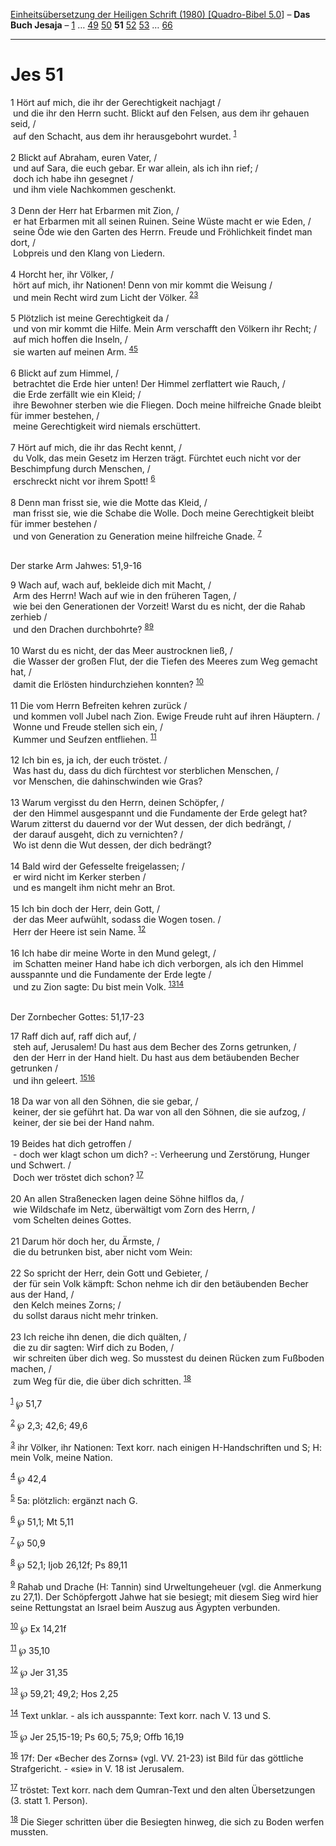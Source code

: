 :PROPERTIES:
:ID:       f928b7a6-712c-44af-ba24-450bc23abe58
:END:
<<navbar>>
[[../index.html][Einheitsübersetzung der Heiligen Schrift (1980)
[Quadro-Bibel 5.0]]] -- *Das Buch Jesaja* -- [[file:Jes_1.html][1]] ...
[[file:Jes_49.html][49]] [[file:Jes_50.html][50]] *51*
[[file:Jes_52.html][52]] [[file:Jes_53.html][53]] ...
[[file:Jes_66.html][66]]

--------------

* Jes 51
  :PROPERTIES:
  :CUSTOM_ID: jes-51
  :END:

<<verses>>

<<v1>>
1 Hört auf mich, die ihr der Gerechtigkeit nachjagt /\\
 und die ihr den Herrn sucht. Blickt auf den Felsen, aus dem ihr gehauen
seid, /\\
 auf den Schacht, aus dem ihr herausgebohrt wurdet. ^{[[#fn1][1]]}\\
\\

<<v2>>
2 Blickt auf Abraham, euren Vater, /\\
 und auf Sara, die euch gebar. Er war allein, als ich ihn rief; /\\
 doch ich habe ihn gesegnet /\\
 und ihm viele Nachkommen geschenkt.\\
\\

<<v3>>
3 Denn der Herr hat Erbarmen mit Zion, /\\
 er hat Erbarmen mit all seinen Ruinen. Seine Wüste macht er wie Eden,
/\\
 seine Öde wie den Garten des Herrn. Freude und Fröhlichkeit findet man
dort, /\\
 Lobpreis und den Klang von Liedern.\\
\\

<<v4>>
4 Horcht her, ihr Völker, /\\
 hört auf mich, ihr Nationen! Denn von mir kommt die Weisung /\\
 und mein Recht wird zum Licht der Völker. ^{[[#fn2][2]][[#fn3][3]]}\\
\\

<<v5>>
5 Plötzlich ist meine Gerechtigkeit da /\\
 und von mir kommt die Hilfe. Mein Arm verschafft den Völkern ihr Recht;
/\\
 auf mich hoffen die Inseln, /\\
 sie warten auf meinen Arm. ^{[[#fn4][4]][[#fn5][5]]}\\
\\

<<v6>>
6 Blickt auf zum Himmel, /\\
 betrachtet die Erde hier unten! Der Himmel zerflattert wie Rauch, /\\
 die Erde zerfällt wie ein Kleid; /\\
 ihre Bewohner sterben wie die Fliegen. Doch meine hilfreiche Gnade
bleibt für immer bestehen, /\\
 meine Gerechtigkeit wird niemals erschüttert.\\
\\

<<v7>>
7 Hört auf mich, die ihr das Recht kennt, /\\
 du Volk, das mein Gesetz im Herzen trägt. Fürchtet euch nicht vor der
Beschimpfung durch Menschen, /\\
 erschreckt nicht vor ihrem Spott! ^{[[#fn6][6]]}\\
\\

<<v8>>
8 Denn man frisst sie, wie die Motte das Kleid, /\\
 man frisst sie, wie die Schabe die Wolle. Doch meine Gerechtigkeit
bleibt für immer bestehen /\\
 und von Generation zu Generation meine hilfreiche Gnade.
^{[[#fn7][7]]}\\
\\

<<v9>>
**** Der starke Arm Jahwes: 51,9-16
     :PROPERTIES:
     :CUSTOM_ID: der-starke-arm-jahwes-519-16
     :END:
9 Wach auf, wach auf, bekleide dich mit Macht, /\\
 Arm des Herrn! Wach auf wie in den früheren Tagen, /\\
 wie bei den Generationen der Vorzeit! Warst du es nicht, der die Rahab
zerhieb /\\
 und den Drachen durchbohrte? ^{[[#fn8][8]][[#fn9][9]]}\\
\\

<<v10>>
10 Warst du es nicht, der das Meer austrocknen ließ, /\\
 die Wasser der großen Flut, der die Tiefen des Meeres zum Weg gemacht
hat, /\\
 damit die Erlösten hindurchziehen konnten? ^{[[#fn10][10]]}\\
\\

<<v11>>
11 Die vom Herrn Befreiten kehren zurück /\\
 und kommen voll Jubel nach Zion. Ewige Freude ruht auf ihren Häuptern.
/\\
 Wonne und Freude stellen sich ein, /\\
 Kummer und Seufzen entfliehen. ^{[[#fn11][11]]}\\
\\

<<v12>>
12 Ich bin es, ja ich, der euch tröstet. /\\
 Was hast du, dass du dich fürchtest vor sterblichen Menschen, /\\
 vor Menschen, die dahinschwinden wie Gras?\\
\\

<<v13>>
13 Warum vergisst du den Herrn, deinen Schöpfer, /\\
 der den Himmel ausgespannt und die Fundamente der Erde gelegt hat?
Warum zitterst du dauernd vor der Wut dessen, der dich bedrängt, /\\
 der darauf ausgeht, dich zu vernichten? /\\
 Wo ist denn die Wut dessen, der dich bedrängt?\\
\\

<<v14>>
14 Bald wird der Gefesselte freigelassen; /\\
 er wird nicht im Kerker sterben /\\
 und es mangelt ihm nicht mehr an Brot.\\
\\

<<v15>>
15 Ich bin doch der Herr, dein Gott, /\\
 der das Meer aufwühlt, sodass die Wogen tosen. /\\
 Herr der Heere ist sein Name. ^{[[#fn12][12]]}\\
\\

<<v16>>
16 Ich habe dir meine Worte in den Mund gelegt, /\\
 im Schatten meiner Hand habe ich dich verborgen, als ich den Himmel
ausspannte und die Fundamente der Erde legte /\\
 und zu Zion sagte: Du bist mein Volk. ^{[[#fn13][13]][[#fn14][14]]}\\
\\

<<v17>>
**** Der Zornbecher Gottes: 51,17-23
     :PROPERTIES:
     :CUSTOM_ID: der-zornbecher-gottes-5117-23
     :END:
17 Raff dich auf, raff dich auf, /\\
 steh auf, Jerusalem! Du hast aus dem Becher des Zorns getrunken, /\\
 den der Herr in der Hand hielt. Du hast aus dem betäubenden Becher
getrunken /\\
 und ihn geleert. ^{[[#fn15][15]][[#fn16][16]]}\\
\\

<<v18>>
18 Da war von all den Söhnen, die sie gebar, /\\
 keiner, der sie geführt hat. Da war von all den Söhnen, die sie aufzog,
/\\
 keiner, der sie bei der Hand nahm.\\
\\

<<v19>>
19 Beides hat dich getroffen /\\
 - doch wer klagt schon um dich? -: Verheerung und Zerstörung, Hunger
und Schwert. /\\
 Doch wer tröstet dich schon? ^{[[#fn17][17]]}\\
\\

<<v20>>
20 An allen Straßenecken lagen deine Söhne hilflos da, /\\
 wie Wildschafe im Netz, überwältigt vom Zorn des Herrn, /\\
 vom Schelten deines Gottes.\\
\\

<<v21>>
21 Darum hör doch her, du Ärmste, /\\
 die du betrunken bist, aber nicht vom Wein:\\
\\

<<v22>>
22 So spricht der Herr, dein Gott und Gebieter, /\\
 der für sein Volk kämpft: Schon nehme ich dir den betäubenden Becher
aus der Hand, /\\
 den Kelch meines Zorns; /\\
 du sollst daraus nicht mehr trinken.\\
\\

<<v23>>
23 Ich reiche ihn denen, die dich quälten, /\\
 die zu dir sagten: Wirf dich zu Boden, /\\
 wir schreiten über dich weg. So musstest du deinen Rücken zum Fußboden
machen, /\\
 zum Weg für die, die über dich schritten. ^{[[#fn18][18]]}\\
\\

^{[[#fnm1][1]]} ℘ 51,7

^{[[#fnm2][2]]} ℘ 2,3; 42,6; 49,6

^{[[#fnm3][3]]} ihr Völker, ihr Nationen: Text korr. nach einigen
H-Handschriften und S; H: mein Volk, meine Nation.

^{[[#fnm4][4]]} ℘ 42,4

^{[[#fnm5][5]]} 5a: plötzlich: ergänzt nach G.

^{[[#fnm6][6]]} ℘ 51,1; Mt 5,11

^{[[#fnm7][7]]} ℘ 50,9

^{[[#fnm8][8]]} ℘ 52,1; Ijob 26,12f; Ps 89,11

^{[[#fnm9][9]]} Rahab und Drache (H: Tannin) sind Urweltungeheuer (vgl.
die Anmerkung zu 27,1). Der Schöpfergott Jahwe hat sie besiegt; mit
diesem Sieg wird hier seine Rettungstat an Israel beim Auszug aus
Ägypten verbunden.

^{[[#fnm10][10]]} ℘ Ex 14,21f

^{[[#fnm11][11]]} ℘ 35,10

^{[[#fnm12][12]]} ℘ Jer 31,35

^{[[#fnm13][13]]} ℘ 59,21; 49,2; Hos 2,25

^{[[#fnm14][14]]} Text unklar. - als ich ausspannte: Text korr. nach V.
13 und S.

^{[[#fnm15][15]]} ℘ Jer 25,15-19; Ps 60,5; 75,9; Offb 16,19

^{[[#fnm16][16]]} 17f: Der «Becher des Zorns» (vgl. VV. 21-23) ist Bild
für das göttliche Strafgericht. - «sie» in V. 18 ist Jerusalem.

^{[[#fnm17][17]]} tröstet: Text korr. nach dem Qumran-Text und den alten
Übersetzungen (3. statt 1. Person).

^{[[#fnm18][18]]} Die Sieger schritten über die Besiegten hinweg, die
sich zu Boden werfen mussten.
